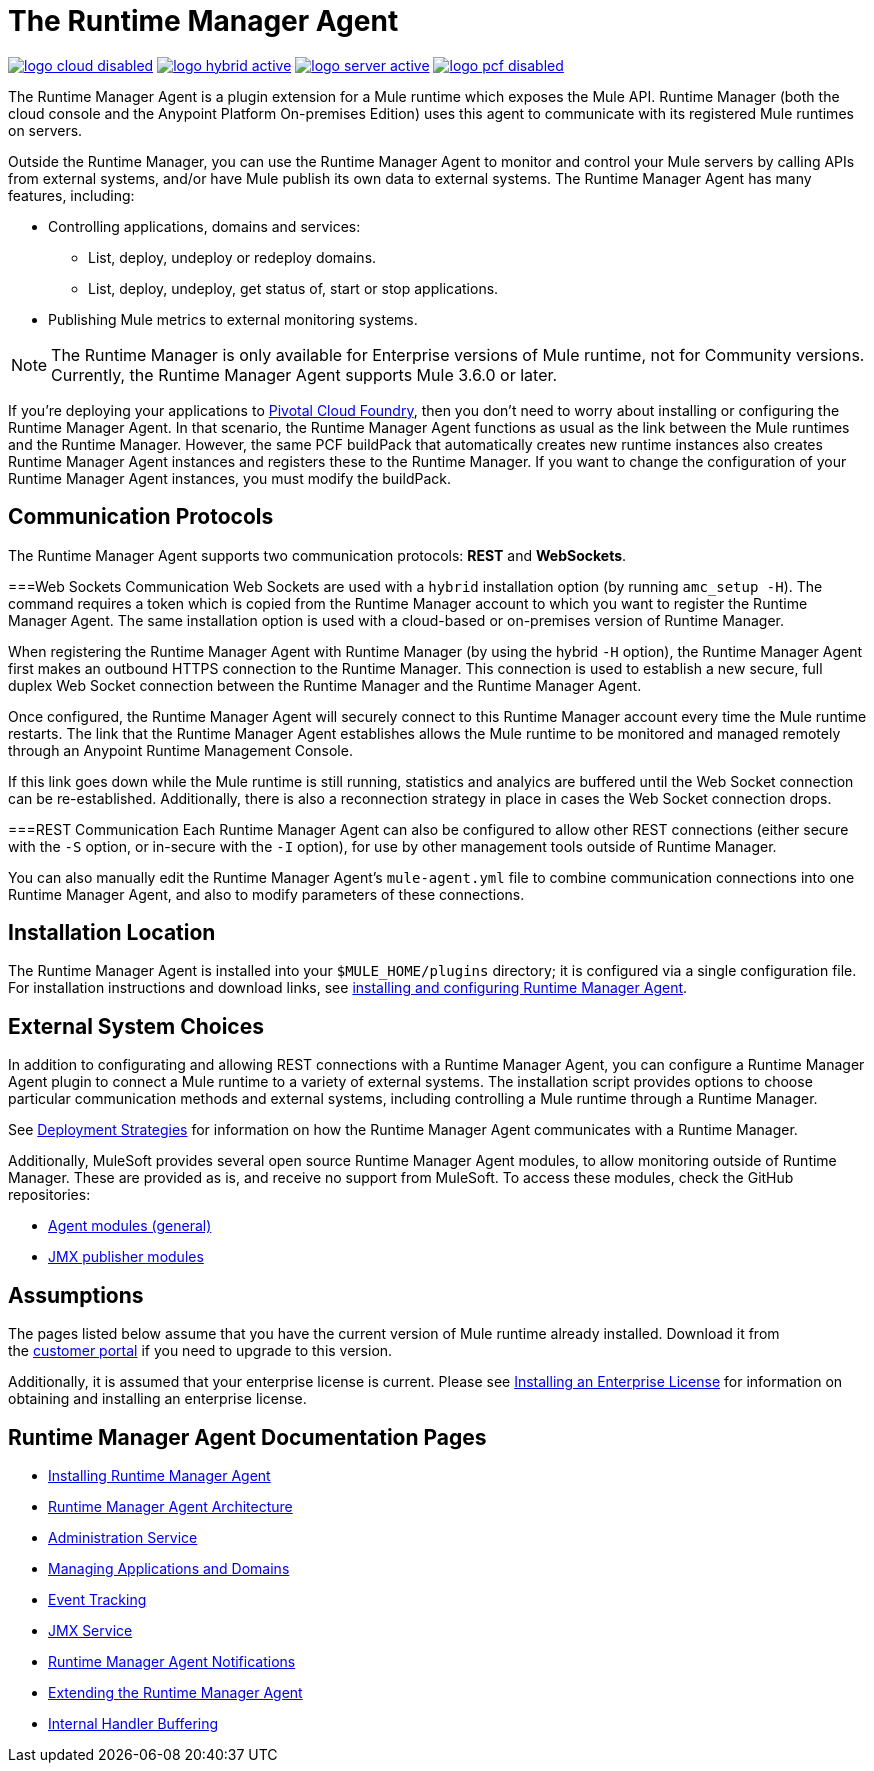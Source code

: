 = The Runtime Manager Agent
:keywords: agent, mule, servers, monitor, notifications, external systems, third party, get status, metrics

image:logo-cloud-disabled.png[link="/runtime-manager/deployment-strategies", title="CloudHub"]
image:logo-hybrid-active.png[link="/runtime-manager/deployment-strategies", title="Hybrid Deployment"]
image:logo-server-active.png[link="/runtime-manager/deployment-strategies", title="Anypoint Platform On-Premises"]
image:logo-pcf-disabled.png[link="/runtime-manager/deployment-strategies", title="Pivotal Cloud Foundry"]

The Runtime Manager Agent is a plugin extension for a Mule runtime which exposes the Mule API. Runtime Manager (both the cloud console and the Anypoint Platform On-premises Edition) uses this agent to communicate with its registered Mule runtimes on servers.

Outside the Runtime Manager, you can use the Runtime Manager Agent to monitor and control your Mule servers by calling APIs from external systems, and/or have Mule publish its own data to external systems. The Runtime Manager Agent has many features, including:

* Controlling applications, domains and services:
** List, deploy, undeploy or redeploy domains.
** List, deploy, undeploy, get status of, start or stop applications.
* Publishing Mule metrics to external monitoring systems.

[NOTE]
The Runtime Manager is only available for Enterprise versions of Mule runtime, not for Community versions. Currently, the Runtime Manager Agent supports Mule 3.6.0 or later.


[INFO]
If you're deploying your applications to link:/runtime-manager/deploying-to-pcf[Pivotal Cloud Foundry], then you don't need to worry about installing or configuring the Runtime Manager Agent. In that scenario, the Runtime Manager Agent functions as usual as the link between the Mule runtimes and the Runtime Manager. However, the same PCF buildPack that automatically creates new runtime instances also creates Runtime Manager Agent instances and registers these to the Runtime Manager. If you want to change the configuration of your Runtime Manager Agent instances, you must modify the buildPack.



== Communication Protocols

The Runtime Manager Agent supports two communication protocols: *REST* and *WebSockets*. 

===Web Sockets Communication
Web Sockets are used with a `hybrid` installation option (by running `amc_setup -H`). The command requires a token which is copied from the Runtime Manager account to which you want to register the Runtime Manager Agent. The same installation option is used with a cloud-based or on-premises version of Runtime Manager. 

When registering the Runtime Manager Agent with Runtime Manager (by using the hybrid `-H` option), the Runtime Manager Agent first makes an outbound HTTPS connection to the Runtime Manager. This connection is used to establish a new secure, full duplex Web Socket connection between the Runtime Manager and the Runtime Manager Agent. 

Once configured, the Runtime Manager Agent will securely connect to this Runtime Manager account every time the Mule runtime restarts.  The link that the Runtime Manager Agent establishes allows the Mule runtime to be monitored and managed remotely through an Anypoint Runtime Management Console. 

If this link goes down while the Mule runtime is still running, statistics and analyics are buffered until the Web Socket connection can be re-established. Additionally, there is also a reconnection strategy in place in cases the Web Socket connection drops.

===REST Communication
Each Runtime Manager Agent can also be configured to allow other REST connections (either secure with the `-S` option, or in-secure with the `-I` option), for use by other management tools outside of Runtime Manager. 

You can also manually edit the Runtime Manager Agent's `mule-agent.yml` file to combine communication connections into one Runtime Manager Agent, and also to modify parameters of these connections. 

== Installation Location 
The Runtime Manager Agent is installed into your `$MULE_HOME/plugins` directory; it is configured via a single configuration file. For installation instructions and download links, see link:/runtime-manager/installing-and-configuring-mule-agent[installing and configuring Runtime Manager Agent].


== External System Choices

In addition to configurating and allowing REST connections with a Runtime Manager Agent, you can configure a Runtime Manager Agent plugin to connect a Mule runtime to a variety of external systems. The installation script provides options to choose particular communication methods and external systems, including controlling a Mule runtime through a Runtime Manager.

See link:/runtime-manager/deployment-strategies[Deployment Strategies] for information on how the Runtime Manager Agent communicates with a Runtime Manager.

Additionally, MuleSoft provides several open source Runtime Manager Agent modules, to allow monitoring outside of Runtime Manager. These are provided as is, and receive no support from MuleSoft. To access these modules, check the GitHub repositories:

* link:https://github.com/mulesoft/mule-agent-modules[Agent modules (general)]
* link:https://github.com/mulesoft/mule-agent-modules/tree/master/mule-agent-monitoring-publishers[JMX publisher modules]


== Assumptions

The pages listed below assume that you have the current version of Mule runtime already installed. Download it from the link:http://www.mulesoft.com/support-login[customer portal] if you need to upgrade to this version.

Additionally, it is assumed that your enterprise license is current. Please see link:/mule-user-guide/v/3.8/installing-an-enterprise-license[Installing an Enterprise License] for information on obtaining and installing an enterprise license.

== Runtime Manager Agent Documentation Pages

* link:/runtime-manager/installing-and-configuring-mule-agent[Installing Runtime Manager Agent]


* link:/runtime-manager/runtime-manager-agent-architecture[Runtime Manager Agent Architecture]
* link:/runtime-manager/administration-service[Administration Service]
* link:/runtime-manager/managing-applications-and-domains[Managing Applications and Domains]
* link:/runtime-manager/event-tracking[Event Tracking]
* link:/runtime-manager/jmx-service[JMX Service]
* link:/runtime-manager/runtime-manager-agent-notifications[Runtime Manager Agent Notifications]
* link:/runtime-manager/extending-the-runtime-manager-agent[Extending the Runtime Manager Agent]
* link:/runtime-manager/internal-handler-buffering[Internal Handler Buffering]
